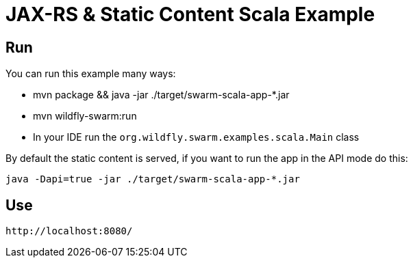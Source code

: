 = JAX-RS & Static Content Scala Example

ifdef::env-github[]
[link=https://travis-ci.org/Jiri-Kremser/swarm-scala-app]
image::https://travis-ci.org/Jiri-Kremser/swarm-scala-app.svg?branch=master[Build Status,70,18]
endif::[]

== Run

You can run this example many ways:

* mvn package && java -jar ./target/swarm-scala-app-*.jar
* mvn wildfly-swarm:run
* In your IDE run the `org.wildfly.swarm.examples.scala.Main` class

By default the static content is served, if you want to run the app in the API mode do this:

[source,bash]
----
java -Dapi=true -jar ./target/swarm-scala-app-*.jar
----

== Use

    http://localhost:8080/
